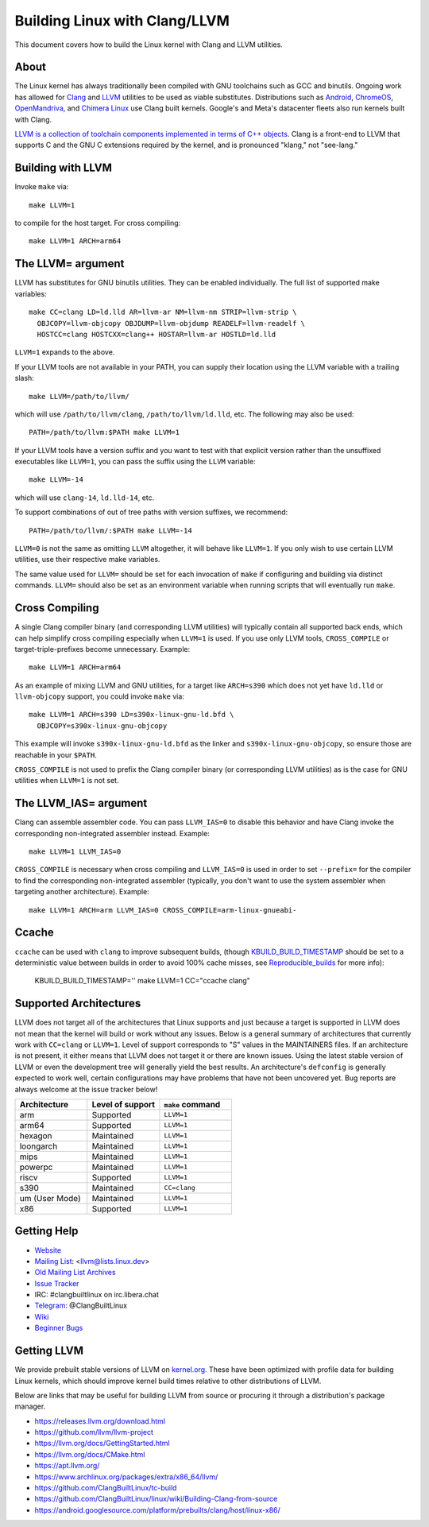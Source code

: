 .. _kbuild_llvm:

==============================
Building Linux with Clang/LLVM
==============================

This document covers how to build the Linux kernel with Clang and LLVM
utilities.

About
-----

The Linux kernel has always traditionally been compiled with GNU toolchains
such as GCC and binutils. Ongoing work has allowed for `Clang
<https://clang.llvm.org/>`_ and `LLVM <https://llvm.org/>`_ utilities to be
used as viable substitutes. Distributions such as `Android
<https://www.android.com/>`_, `ChromeOS
<https://www.chromium.org/chromium-os>`_, `OpenMandriva
<https://www.openmandriva.org/>`_, and `Chimera Linux
<https://chimera-linux.org/>`_ use Clang built kernels. Google's and Meta's
datacenter fleets also run kernels built with Clang.

`LLVM is a collection of toolchain components implemented in terms of C++
objects <https://www.aosabook.org/en/llvm.html>`_. Clang is a front-end to LLVM
that supports C and the GNU C extensions required by the kernel, and is
pronounced "klang," not "see-lang."

Building with LLVM
------------------

Invoke ``make`` via::

	make LLVM=1

to compile for the host target. For cross compiling::

	make LLVM=1 ARCH=arm64

The LLVM= argument
------------------

LLVM has substitutes for GNU binutils utilities. They can be enabled
individually. The full list of supported make variables::

	make CC=clang LD=ld.lld AR=llvm-ar NM=llvm-nm STRIP=llvm-strip \
	  OBJCOPY=llvm-objcopy OBJDUMP=llvm-objdump READELF=llvm-readelf \
	  HOSTCC=clang HOSTCXX=clang++ HOSTAR=llvm-ar HOSTLD=ld.lld

``LLVM=1`` expands to the above.

If your LLVM tools are not available in your PATH, you can supply their
location using the LLVM variable with a trailing slash::

	make LLVM=/path/to/llvm/

which will use ``/path/to/llvm/clang``, ``/path/to/llvm/ld.lld``, etc. The
following may also be used::

	PATH=/path/to/llvm:$PATH make LLVM=1

If your LLVM tools have a version suffix and you want to test with that
explicit version rather than the unsuffixed executables like ``LLVM=1``, you
can pass the suffix using the ``LLVM`` variable::

	make LLVM=-14

which will use ``clang-14``, ``ld.lld-14``, etc.

To support combinations of out of tree paths with version suffixes, we
recommend::

	PATH=/path/to/llvm/:$PATH make LLVM=-14

``LLVM=0`` is not the same as omitting ``LLVM`` altogether, it will behave like
``LLVM=1``. If you only wish to use certain LLVM utilities, use their
respective make variables.

The same value used for ``LLVM=`` should be set for each invocation of ``make``
if configuring and building via distinct commands. ``LLVM=`` should also be set
as an environment variable when running scripts that will eventually run
``make``.

Cross Compiling
---------------

A single Clang compiler binary (and corresponding LLVM utilities) will
typically contain all supported back ends, which can help simplify cross
compiling especially when ``LLVM=1`` is used. If you use only LLVM tools,
``CROSS_COMPILE`` or target-triple-prefixes become unnecessary. Example::

	make LLVM=1 ARCH=arm64

As an example of mixing LLVM and GNU utilities, for a target like ``ARCH=s390``
which does not yet have ``ld.lld`` or ``llvm-objcopy`` support, you could
invoke ``make`` via::

	make LLVM=1 ARCH=s390 LD=s390x-linux-gnu-ld.bfd \
	  OBJCOPY=s390x-linux-gnu-objcopy

This example will invoke ``s390x-linux-gnu-ld.bfd`` as the linker and
``s390x-linux-gnu-objcopy``, so ensure those are reachable in your ``$PATH``.

``CROSS_COMPILE`` is not used to prefix the Clang compiler binary (or
corresponding LLVM utilities) as is the case for GNU utilities when ``LLVM=1``
is not set.

The LLVM_IAS= argument
----------------------

Clang can assemble assembler code. You can pass ``LLVM_IAS=0`` to disable this
behavior and have Clang invoke the corresponding non-integrated assembler
instead. Example::

	make LLVM=1 LLVM_IAS=0

``CROSS_COMPILE`` is necessary when cross compiling and ``LLVM_IAS=0``
is used in order to set ``--prefix=`` for the compiler to find the
corresponding non-integrated assembler (typically, you don't want to use the
system assembler when targeting another architecture). Example::

	make LLVM=1 ARCH=arm LLVM_IAS=0 CROSS_COMPILE=arm-linux-gnueabi-


Ccache
------

``ccache`` can be used with ``clang`` to improve subsequent builds, (though
KBUILD_BUILD_TIMESTAMP_ should be set to a deterministic value between builds
in order to avoid 100% cache misses, see Reproducible_builds_ for more info):

	KBUILD_BUILD_TIMESTAMP='' make LLVM=1 CC="ccache clang"

.. _KBUILD_BUILD_TIMESTAMP: kbuild.html#kbuild-build-timestamp
.. _Reproducible_builds: reproducible-builds.html#timestamps

Supported Architectures
-----------------------

LLVM does not target all of the architectures that Linux supports and
just because a target is supported in LLVM does not mean that the kernel
will build or work without any issues. Below is a general summary of
architectures that currently work with ``CC=clang`` or ``LLVM=1``. Level
of support corresponds to "S" values in the MAINTAINERS files. If an
architecture is not present, it either means that LLVM does not target
it or there are known issues. Using the latest stable version of LLVM or
even the development tree will generally yield the best results.
An architecture's ``defconfig`` is generally expected to work well,
certain configurations may have problems that have not been uncovered
yet. Bug reports are always welcome at the issue tracker below!

.. list-table::
   :widths: 10 10 10
   :header-rows: 1

   * - Architecture
     - Level of support
     - ``make`` command
   * - arm
     - Supported
     - ``LLVM=1``
   * - arm64
     - Supported
     - ``LLVM=1``
   * - hexagon
     - Maintained
     - ``LLVM=1``
   * - loongarch
     - Maintained
     - ``LLVM=1``
   * - mips
     - Maintained
     - ``LLVM=1``
   * - powerpc
     - Maintained
     - ``LLVM=1``
   * - riscv
     - Supported
     - ``LLVM=1``
   * - s390
     - Maintained
     - ``CC=clang``
   * - um (User Mode)
     - Maintained
     - ``LLVM=1``
   * - x86
     - Supported
     - ``LLVM=1``

Getting Help
------------

- `Website <https://clangbuiltlinux.github.io/>`_
- `Mailing List <https://lore.kernel.org/llvm/>`_: <llvm@lists.linux.dev>
- `Old Mailing List Archives <https://groups.google.com/g/clang-built-linux>`_
- `Issue Tracker <https://github.com/ClangBuiltLinux/linux/issues>`_
- IRC: #clangbuiltlinux on irc.libera.chat
- `Telegram <https://t.me/ClangBuiltLinux>`_: @ClangBuiltLinux
- `Wiki <https://github.com/ClangBuiltLinux/linux/wiki>`_
- `Beginner Bugs <https://github.com/ClangBuiltLinux/linux/issues?q=is%3Aopen+is%3Aissue+label%3A%22good+first+issue%22>`_

.. _getting_llvm:

Getting LLVM
-------------

We provide prebuilt stable versions of LLVM on `kernel.org
<https://kernel.org/pub/tools/llvm/>`_. These have been optimized with profile
data for building Linux kernels, which should improve kernel build times
relative to other distributions of LLVM.

Below are links that may be useful for building LLVM from source or procuring
it through a distribution's package manager.

- https://releases.llvm.org/download.html
- https://github.com/llvm/llvm-project
- https://llvm.org/docs/GettingStarted.html
- https://llvm.org/docs/CMake.html
- https://apt.llvm.org/
- https://www.archlinux.org/packages/extra/x86_64/llvm/
- https://github.com/ClangBuiltLinux/tc-build
- https://github.com/ClangBuiltLinux/linux/wiki/Building-Clang-from-source
- https://android.googlesource.com/platform/prebuilts/clang/host/linux-x86/
